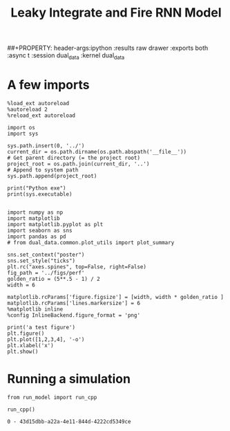 #+TITLE: Leaky Integrate and Fire RNN Model
##+PROPERTY: header-args:ipython :results raw drawer :exports both :async t :session dual_data :kernel dual_data

* A few imports
#+begin_src ipython :results output :async t :session dual_data :kernel dual_data
  %load_ext autoreload
  %autoreload 2
  %reload_ext autoreload
#+end_src

#+RESULTS:
: The autoreload extension is already loaded. To reload it, use:
:   %reload_ext autoreload

#+begin_src ipython :results output :async t :session dual_data :kernel dual_data
  import os
  import sys

  sys.path.insert(0, '../')
  current_dir = os.path.dirname(os.path.abspath('__file__'))
  # Get parent directory (= the project root)
  project_root = os.path.join(current_dir, '..')
  # Append to system path
  sys.path.append(project_root)

  print("Python exe")
  print(sys.executable)

#+end_src

#+RESULTS:
: Python exe
: /home/leon/mambaforge/envs/dual_data/bin/python

#+begin_src ipython :results output :async t :session dual_data :kernel dual_data
  import numpy as np
  import matplotlib
  import matplotlib.pyplot as plt
  import seaborn as sns
  import pandas as pd
  # from dual_data.common.plot_utils import plot_summary

  sns.set_context("poster")
  sns.set_style("ticks")
  plt.rc("axes.spines", top=False, right=False)
  fig_path = '../figs/perf'
  golden_ratio = (5**.5 - 1) / 2
  width = 6

  matplotlib.rcParams['figure.figsize'] = [width, width * golden_ratio ]
  matplotlib.rcParams['lines.markersize'] = 6
  %matplotlib inline
  %config InlineBackend.figure_format = 'png'
#+end_src

#+RESULTS:

#+begin_src ipython :results raw drawer :exports both :async t :session dual_data
  print('a test figure')
  plt.figure()
  plt.plot([1,2,3,4], '-o')
  plt.xlabel('x')
  plt.show()
#+end_src

#+RESULTS:
:results:
# Out[10]:
[[file:./obipy-resources/zVhEzm.png]]
:end:




* Running a simulation

#+begin_src ipython :results raw drawer :exports both :async t :session dual_data :kernel dual_data
  from run_model import run_cpp
#+end_src

#+RESULTS:
:results:
# Out[13]:
:end:

#+begin_src ipython :results output :exports both :async t :session dual_data :kernel dual_data
  run_cpp()
#+end_src

#+RESULTS:
: 0 - 43d15dbb-a22a-4e11-844d-4222cd5349ce
